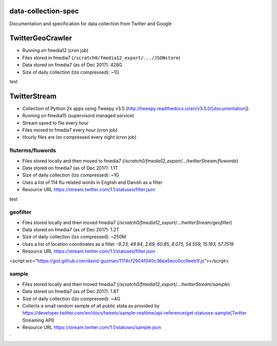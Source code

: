 data-collection-spec
====================

Documentation and specification for data collection from Twitter and
Google

TwitterGeoCrawler
=================

-  Running on fmedia12 (cron job)
-  Files stored in fmedia7 (``/scratch0/fmedia12_export/.../JSONstore``)
-  Data stored on fmedia7 (as of Dec 2017): 428G
-  Size of daily collection (lzo compressed): ~1G

::

test


TwitterStream
=============

- Collection of Python 2x apps using Tweepy v3.5 (http://tweepy.readthedocs.io/en/v3.5.0/[documentation])
- Running on fmedia15 (supervisord managed service)
- Stream saved to file every hour
- Files moved to fmedia7 every hour (cron job)
- Hourly files are lzo compressed every night (cron job)

fluterms/fluwords
-----------------

- Files stored locally and then moved to fmedia7 (`/scratch0/fmedia12_export/.../twitterStream/fluwords`)
- Data stored on fmedia7 (as of Dec 2017): 1.1T 
- Size of daily collection (lzo compressed): ~1G
- Uses a list of 114 flu-related words in English and Danish as a filter
- Resource URL https://stream.twitter.com/1.1/statuses/filter.json

::

test


geofilter
---------

- Files stored locally and then moved fmedia7 (`/scratch0/fmedia12_export/.../twitterStream/geofilter`)
- Data stored on fmedia7 (as of Dec 2017): 1.2T 
- Size of daily collection (lzo compressed): ~250M
- Uses a list of location coordinates as a filter `-9.23, 49.84, 2.69, 60.85, 8.075, 54.559, 15.193, 57.7519`
- Resource URL https://stream.twitter.com/1.1/statuses/filter.json

<script src="https://gist.github.com/david-guzman/1174cf2904f040c36ea5ecc0cc9eeb1f.js"></script>


sample
------

- Files stored locally and then moved fmedia7 (`/scratch0/fmedia12_export/.../twitterStream/sample`)
- Data stored on fmedia7 (as of Dec 2017): 1.8T 
- Size of daily collection (lzo compressed): ~4G
- Collects a small random sample of all public stata as provided by https://developer.twitter.com/en/docs/tweets/sample-realtime/api-reference/get-statuses-sample[Twitter Streaming API]
- Resource URL https://stream.twitter.com/1.1/statuses/sample.json





`
